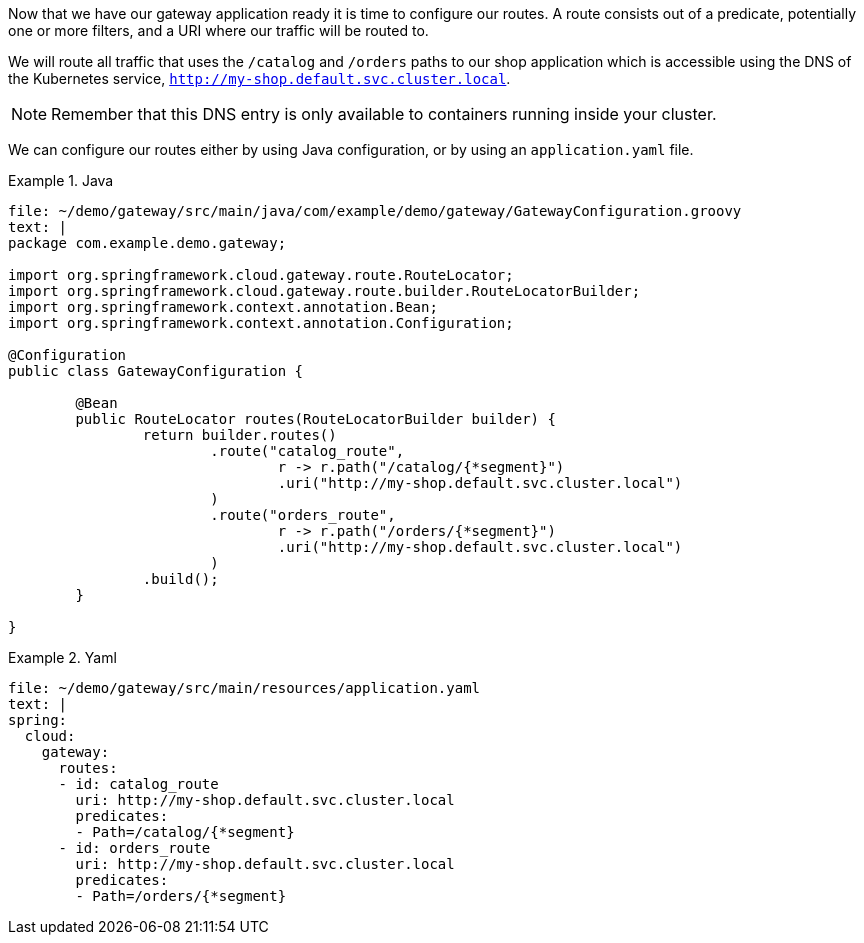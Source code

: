 Now that we have our gateway application ready it is time to configure our routes.
A route consists out of a predicate, potentially one or more filters, and a URI where our traffic will be routed to.

We will route all traffic that uses the `/catalog` and `/orders` paths to our shop application which is accessible using the DNS of the Kubernetes service, `http://my-shop.default.svc.cluster.local`.

NOTE: Remember that this DNS entry is only available to containers running inside your cluster.

We can configure our routes either by using Java configuration, or by using an `application.yaml` file.

====
[source,java,indent=0,subs="verbatim,attributes",role="primary"]
.Java
=====
[source,role=editor:append-lines-to-file]
----
file: ~/demo/gateway/src/main/java/com/example/demo/gateway/GatewayConfiguration.groovy
text: |
package com.example.demo.gateway;

import org.springframework.cloud.gateway.route.RouteLocator;
import org.springframework.cloud.gateway.route.builder.RouteLocatorBuilder;
import org.springframework.context.annotation.Bean;
import org.springframework.context.annotation.Configuration;

@Configuration
public class GatewayConfiguration {

	@Bean
	public RouteLocator routes(RouteLocatorBuilder builder) {
		return builder.routes()
			.route("catalog_route",
				r -> r.path("/catalog/{*segment}")
				.uri("http://my-shop.default.svc.cluster.local")
			)
			.route("orders_route",
				r -> r.path("/orders/{*segment}")
				.uri("http://my-shop.default.svc.cluster.local")
			)
		.build();
	}

}
----
=====

[source,yaml,indent=0,subs="verbatim,attributes",role="secondary"]
.Yaml
=====
[source,role=editor:append-lines-to-file]
----
file: ~/demo/gateway/src/main/resources/application.yaml
text: |
spring:
  cloud:
    gateway:
      routes:
      - id: catalog_route
        uri: http://my-shop.default.svc.cluster.local
        predicates:
        - Path=/catalog/{*segment}
      - id: orders_route
        uri: http://my-shop.default.svc.cluster.local
        predicates:
        - Path=/orders/{*segment}
----
=====
====
